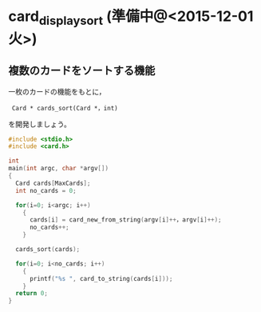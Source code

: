 * card_display_sort (準備中@<2015-12-01 火>)


** 複数のカードをソートする機能

一枚のカードの機能をもとに，

:  Card * cards_sort(Card *，int)

を開発しましょう。

#+BEGIN_SRC c
#include <stdio.h>
#include <card.h>

int
main(int argc, char *argv[])
{
  Card cards[MaxCards];
  int no_cards = 0;
  
  for(i=0; i<argc; i++)
    {
      cards[i] = card_new_from_string(argv[i]++，argv[i]++);
      no_cards++;
    }

  cards_sort(cards);
  
  for(i=0; i<no_cards; i++)
    {
      printf("%s ", card_to_string(cards[i]));
    }
  return 0;
}
#+END_SRC
